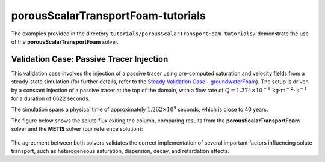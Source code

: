 .. _porousScalarTransportFoam-tutorials:

porousScalarTransportFoam-tutorials
===================================

The examples provided in the directory ``tutorials/porousScalarTransportFoam-tutorials/`` demonstrate the use of the **porousScalarTransportFoam** solver.

Validation Case: Passive Tracer Injection
-----------------------------------------

This validation case involves the injection of a passive tracer using pre-computed saturation and velocity fields from a steady-state simulation (for further details, refer to the `Steady Validation Case - groundwaterFoam <file:///work/fabregues/milieux_poreux/porousMultiphaseFoam/doc/build/html/groundwaterFoam-tutorials.html>`_). The setup is driven by a constant injection of a passive tracer at the top of the domain, with a flow rate of :math:`Q = 1.374 \times 10^{-8} \, \text{kg} \cdot \text{m}^{-2} \cdot \text{s}^{-1}` for a duration of 6622 seconds.

The simulation spans a physical time of approximately :math:`1.262 \times 10^9` seconds, which is close to 40 years.

The figure below shows the solute flux exiting the column, comparing results from the **porousScalarTransportFoam** solver and the **METIS** solver (our reference solution):

.. figure:: file:///work/fabregues/milieux_poreux/porousMultiphaseFoam/doc/figures/doc/porousScalarTransportFoam/tracer.png
        :width: 500px
        :alt: tracer injection porousScalarTransportFoam
        :align: center

The agreement between both solvers validates the correct implementation of several important factors influencing solute transport, such as heterogeneous saturation, dispersion, decay, and retardation effects.

